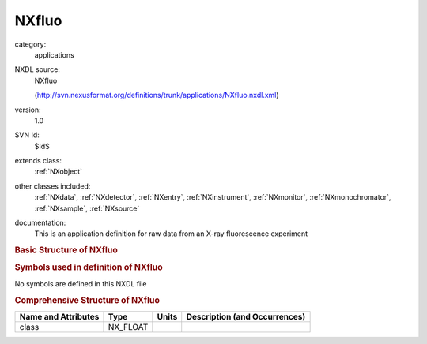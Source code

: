..  _NXfluo:

######
NXfluo
######

.. index::  ! . NXDL applications; NXfluo

category:
    applications

NXDL source:
    NXfluo
    
    (http://svn.nexusformat.org/definitions/trunk/applications/NXfluo.nxdl.xml)

version:
    1.0

SVN Id:
    $Id$

extends class:
    :ref:`NXobject`

other classes included:
    :ref:`NXdata`, :ref:`NXdetector`, :ref:`NXentry`, :ref:`NXinstrument`, :ref:`NXmonitor`, :ref:`NXmonochromator`, :ref:`NXsample`, :ref:`NXsource`

documentation:
    This is an application definition for raw data from an X-ray fluorescence
    experiment
    


.. rubric:: Basic Structure of **NXfluo**

.. code-block:: text
    :linenos:
    
    NXfluo (application definition, version 1.0)
      (overlays NXentry)
      entry:NXentry
        definition:NX_CHAR
        start_time:NX_DATE_TIME
        title:NX_CHAR
        data:NXdata
          data --> /entry/instrument/fluorecence/data
          energy --> /entry/instrument/fluorecence/energy
        NXinstrument
          fluorescence:NXdetector
            data:NX_INT[nenergy]
            energy:NX_FLOAT[nenergy]
          monochromator:NXmonochromator
            wavelength:NX_FLOAT
          NXsource
            name:NX_CHAR
            probe:NX_CHAR
            type:NX_CHAR
        NXmonitor
          data:NX_INT
          mode:NX_CHAR
          preset:NX_FLOAT
        NXsample
          name:NX_CHAR
    

.. rubric:: Symbols used in definition of **NXfluo**

No symbols are defined in this NXDL file





.. rubric:: Comprehensive Structure of **NXfluo**

+---------------------+----------+-------+-------------------------------+
| Name and Attributes | Type     | Units | Description (and Occurrences) |
+=====================+==========+=======+===============================+
| class               | NX_FLOAT | ..    | ..                            |
+---------------------+----------+-------+-------------------------------+
